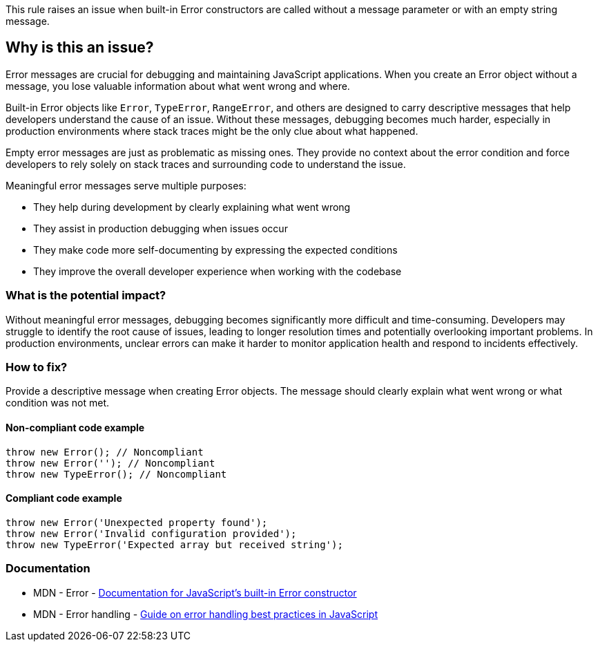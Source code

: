This rule raises an issue when built-in Error constructors are called without a message parameter or with an empty string message.

== Why is this an issue?

Error messages are crucial for debugging and maintaining JavaScript applications. When you create an Error object without a message, you lose valuable information about what went wrong and where.

Built-in Error objects like `Error`, `TypeError`, `RangeError`, and others are designed to carry descriptive messages that help developers understand the cause of an issue. Without these messages, debugging becomes much harder, especially in production environments where stack traces might be the only clue about what happened.

Empty error messages are just as problematic as missing ones. They provide no context about the error condition and force developers to rely solely on stack traces and surrounding code to understand the issue.

Meaningful error messages serve multiple purposes:

* They help during development by clearly explaining what went wrong
* They assist in production debugging when issues occur
* They make code more self-documenting by expressing the expected conditions
* They improve the overall developer experience when working with the codebase

=== What is the potential impact?

Without meaningful error messages, debugging becomes significantly more difficult and time-consuming. Developers may struggle to identify the root cause of issues, leading to longer resolution times and potentially overlooking important problems. In production environments, unclear errors can make it harder to monitor application health and respond to incidents effectively.

=== How to fix?


Provide a descriptive message when creating Error objects. The message should clearly explain what went wrong or what condition was not met.

==== Non-compliant code example

[source,javascript,diff-id=1,diff-type=noncompliant]
----
throw new Error(); // Noncompliant
throw new Error(''); // Noncompliant
throw new TypeError(); // Noncompliant
----

==== Compliant code example

[source,javascript,diff-id=1,diff-type=compliant]
----
throw new Error('Unexpected property found');
throw new Error('Invalid configuration provided');
throw new TypeError('Expected array but received string');
----

=== Documentation

 * MDN - Error - https://developer.mozilla.org/en-US/docs/Web/JavaScript/Reference/Global_Objects/Error[Documentation for JavaScript's built-in Error constructor]
 * MDN - Error handling - https://developer.mozilla.org/en-US/docs/Web/JavaScript/Guide/Control_flow_and_error_handling#exception_handling_statements[Guide on error handling best practices in JavaScript]

